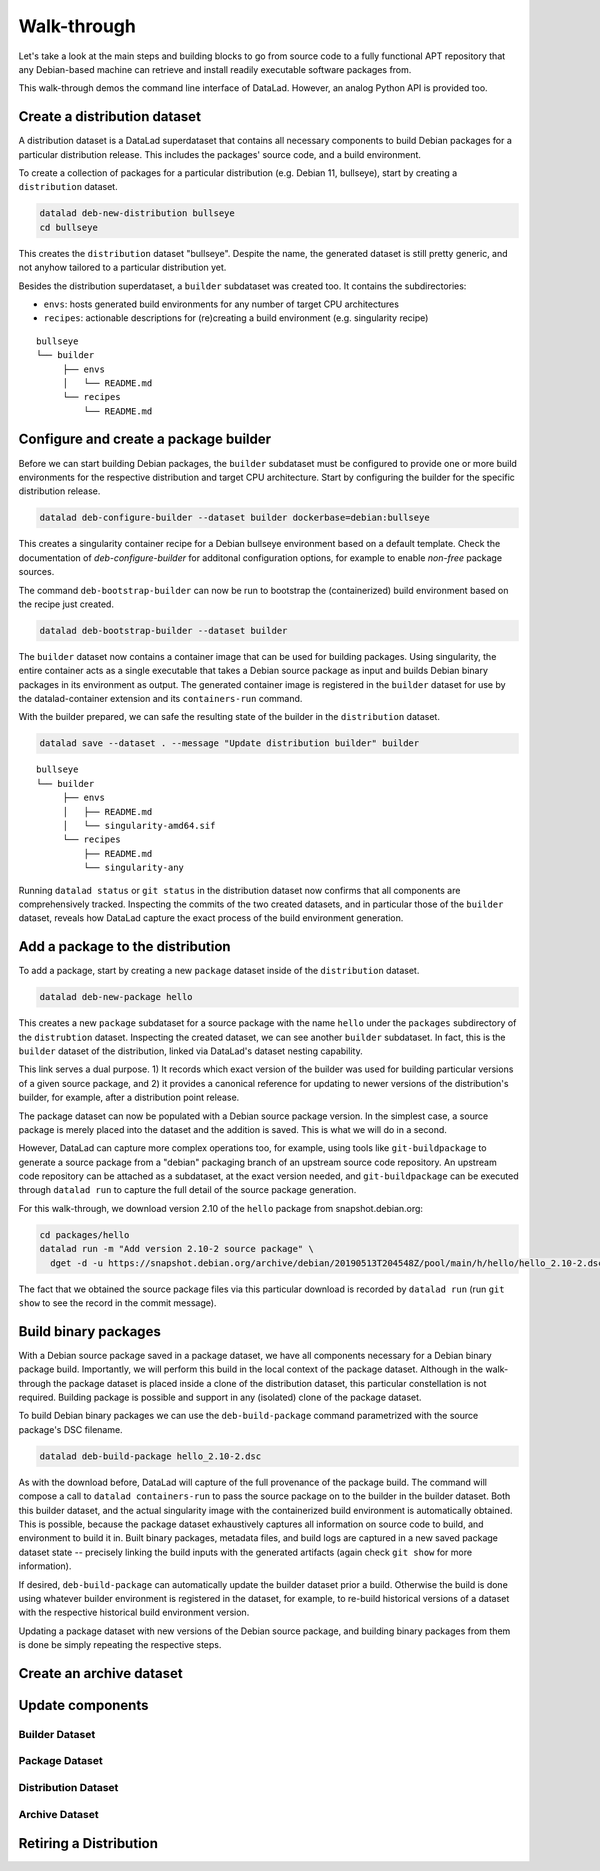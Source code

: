 .. _chap_walkthrough:

Walk-through
************

Let's take a look at the main steps and building blocks to go from source code
to a fully functional APT repository that any Debian-based machine can retrieve
and install readily executable software packages from.

This walk-through demos the command line interface of DataLad. However, an analog
Python API is provided too.


Create a distribution dataset
=============================

A distribution dataset is a DataLad superdataset that contains all necessary
components to build Debian packages for a particular distribution release.
This includes the packages' source code, and a build environment.

To create a collection of packages for a particular distribution (e.g. Debian
11, bullseye), start by creating a ``distribution`` dataset.

.. code-block:: bash

   datalad deb-new-distribution bullseye
   cd bullseye

This creates the ``distribution`` dataset "bullseye". Despite the name, the
generated dataset is still pretty generic, and not anyhow tailored to a
particular distribution yet.

Besides the distribution superdataset, a ``builder`` subdataset was created too.
It contains the subdirectories:

* ``envs``: hosts generated build environments for any number of target CPU
  architectures

* ``recipes``: actionable descriptions for (re)creating a build
  environment (e.g. singularity recipe)

::

   bullseye
   └── builder
        ├── envs
        │   └── README.md
        └── recipes
            └── README.md

Configure and create a package builder
======================================

Before we can start building Debian packages, the ``builder`` subdataset must
be configured to provide one or more build environments for the respective
distribution and target CPU architecture. Start by configuring the builder for
the specific distribution release.

.. code-block:: bash

   datalad deb-configure-builder --dataset builder dockerbase=debian:bullseye

This creates a singularity container recipe for a Debian bullseye environment
based on a default template. Check the documentation of `deb-configure-builder`
for additonal configuration options, for example to enable `non-free` package
sources.

The command ``deb-bootstrap-builder`` can now be run to bootstrap the
(containerized) build environment based on the recipe just created.

.. code-block:: bash

   datalad deb-bootstrap-builder --dataset builder

The ``builder`` dataset now contains a container image that can be used for
building packages. Using singularity, the entire container acts as a single
executable that takes a Debian source package as input and builds Debian binary
packages in its environment as output. The generated container image is
registered in the ``builder`` dataset for use by the datalad-container
extension and its ``containers-run`` command.

With the builder prepared, we can safe the resulting state of the builder
in the ``distribution`` dataset.

.. code-block:: bash

   datalad save --dataset . --message "Update distribution builder" builder

::

   bullseye
   └── builder
        ├── envs
        │   ├── README.md
        │   └── singularity-amd64.sif
        └── recipes
            ├── README.md
            └── singularity-any

Running ``datalad status`` or ``git status`` in the distribution dataset now
confirms that all components are comprehensively tracked. Inspecting the
commits of the two created datasets, and in particular those of the ``builder``
dataset, reveals how DataLad capture the exact process of the build environment
generation.


Add a package to the distribution
=================================

To add a package, start by creating a new ``package`` dataset inside of the
``distribution`` dataset.

.. code-block:: bash

   datalad deb-new-package hello

This creates a new ``package`` subdataset for a source package with the name
``hello`` under the ``packages`` subdirectory of the ``distrubtion`` dataset.
Inspecting the created dataset, we can see another ``builder`` subdataset.  In
fact, this is the ``builder`` dataset of the distribution, linked via DataLad's
dataset nesting capability.

This link serves a dual purpose. 1) It records which exact version of the
builder was used for building particular versions of a given source package,
and 2) it provides a canonical reference for updating to newer versions of the
distribution's builder, for example, after a distribution point release.

The package dataset can now be populated with a Debian source package version.
In the simplest case, a source package is merely placed into the dataset and
the addition is saved. This is what we will do in a second.

However, DataLad can capture more complex operations too, for example, using
tools like ``git-buildpackage`` to generate a source package from a "debian"
packaging branch of an upstream source code repository. An upstream code
repository can be attached as a subdataset, at the exact version needed, and
``git-buildpackage`` can be executed through ``datalad run`` to capture the
full detail of the source package generation.

For this walk-through, we download version 2.10 of the ``hello`` package from
snapshot.debian.org:

.. code-block:: bash

   cd packages/hello
   datalad run -m "Add version 2.10-2 source package" \
     dget -d -u https://snapshot.debian.org/archive/debian/20190513T204548Z/pool/main/h/hello/hello_2.10-2.dsc

The fact that we obtained the source package files via this particular download
is recorded by ``datalad run`` (run ``git show`` to see the record in the commit
message).


Build binary packages
=====================

With a Debian source package saved in a package dataset, we have all components
necessary for a Debian binary package build. Importantly, we will perform this
build in the local context of the package dataset. Although in the walk-through
the package dataset is placed inside a clone of the distribution dataset, this
particular constellation is not required. Building package is possible and support
in any (isolated) clone of the package dataset.

To build Debian binary packages we can use the ``deb-build-package`` command
parametrized with the source package's DSC filename.

.. code-block:: bash

   datalad deb-build-package hello_2.10-2.dsc

As with the download before, DataLad will capture of the full provenance of the
package build. The command will compose a call to ``datalad containers-run`` to
pass the source package on to the builder in the builder dataset. Both this
builder dataset, and the actual singularity image with the containerized build
environment is automatically obtained. This is possible, because the package
dataset exhaustively captures all information on source code to build, and
environment to build it in. Built binary packages, metadata files, and build logs
are captured in a new saved package dataset state -- precisely linking the
build inputs with the generated artifacts (again check ``git show`` for more
information).

If desired, ``deb-build-package`` can automatically update the builder dataset
prior a build. Otherwise the build is done using whatever builder environment
is registered in the dataset, for example, to re-build historical versions of
a dataset with the respective historical build environment version.

Updating a package dataset with new versions of the Debian source package, and
building binary packages from them is done be simply repeating the respective
steps.


Create an archive dataset
=========================



Update components
=================

Builder Dataset
---------------

Package Dataset
---------------

Distribution Dataset
--------------------

Archive Dataset
---------------

Retiring a Distribution
=======================


